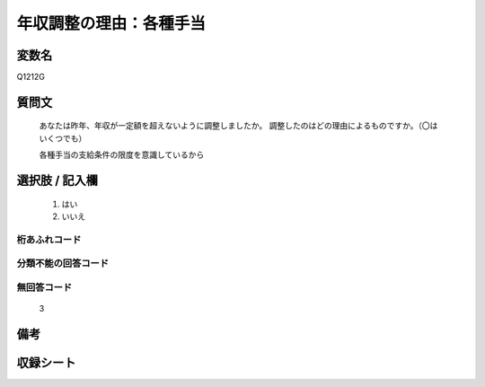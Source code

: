 .. title:: Q1212G
.. rst-class:: item
===============================================================================================
年収調整の理由：各種手当
===============================================================================================

.. rst-class:: varname
変数名
==================

Q1212G

.. rst-class:: question
質問文
==================

   あなたは昨年、年収が一定額を超えないように調整しましたか。
   調整したのはどの理由によるものですか。（〇はいくつでも）
   
   各種手当の支給条件の限度を意識しているから

.. rst-class:: answer
選択肢 / 記入欄
======================


     1. はい
  
     2. いいえ




.. rst-class:: overflow
桁あふれコード
-------------------------------



.. rst-class:: not_available
分類不能の回答コード
-------------------------------------



.. rst-class:: not_available
無回答コード
-------------------------------------
  3


.. rst-class:: bikou
備考
==================



.. rst-class:: include_sheet
収録シート
=======================================
.. hlist::
   :columns: 3

   * p24_3




.. index:: Q1212G